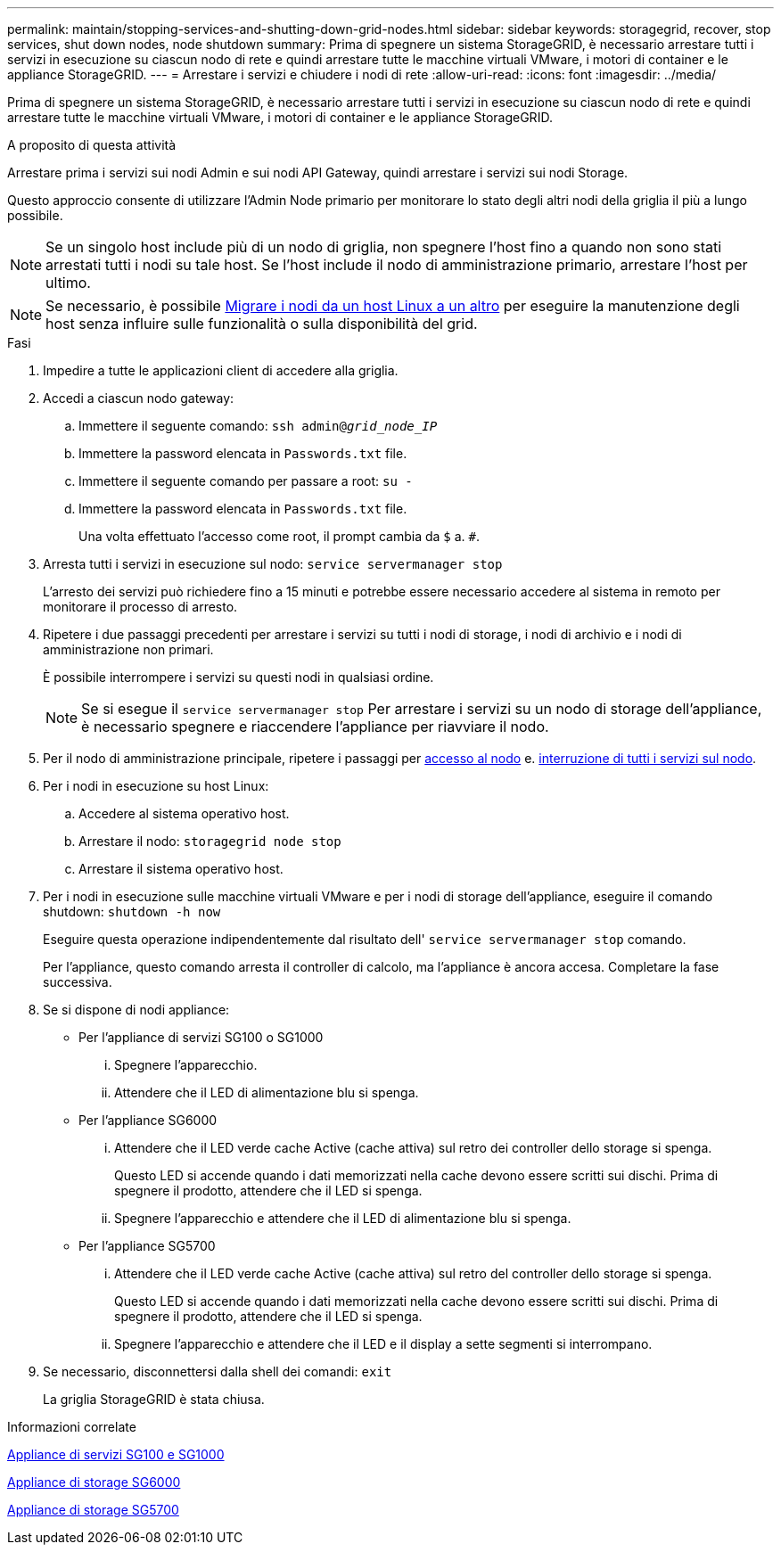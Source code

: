 ---
permalink: maintain/stopping-services-and-shutting-down-grid-nodes.html 
sidebar: sidebar 
keywords: storagegrid, recover, stop services, shut down nodes, node shutdown 
summary: Prima di spegnere un sistema StorageGRID, è necessario arrestare tutti i servizi in esecuzione su ciascun nodo di rete e quindi arrestare tutte le macchine virtuali VMware, i motori di container e le appliance StorageGRID. 
---
= Arrestare i servizi e chiudere i nodi di rete
:allow-uri-read: 
:icons: font
:imagesdir: ../media/


[role="lead"]
Prima di spegnere un sistema StorageGRID, è necessario arrestare tutti i servizi in esecuzione su ciascun nodo di rete e quindi arrestare tutte le macchine virtuali VMware, i motori di container e le appliance StorageGRID.

.A proposito di questa attività
Arrestare prima i servizi sui nodi Admin e sui nodi API Gateway, quindi arrestare i servizi sui nodi Storage.

Questo approccio consente di utilizzare l'Admin Node primario per monitorare lo stato degli altri nodi della griglia il più a lungo possibile.


NOTE: Se un singolo host include più di un nodo di griglia, non spegnere l'host fino a quando non sono stati arrestati tutti i nodi su tale host. Se l'host include il nodo di amministrazione primario, arrestare l'host per ultimo.


NOTE: Se necessario, è possibile xref:linux-migrating-grid-node-to-new-host.adoc[Migrare i nodi da un host Linux a un altro] per eseguire la manutenzione degli host senza influire sulle funzionalità o sulla disponibilità del grid.

.Fasi
. Impedire a tutte le applicazioni client di accedere alla griglia.
. [[log_in_to_gn]]Accedi a ciascun nodo gateway:
+
.. Immettere il seguente comando: `ssh admin@_grid_node_IP_`
.. Immettere la password elencata in `Passwords.txt` file.
.. Immettere il seguente comando per passare a root: `su -`
.. Immettere la password elencata in `Passwords.txt` file.
+
Una volta effettuato l'accesso come root, il prompt cambia da `$` a. `#`.



. [[stop_all_Services]]Arresta tutti i servizi in esecuzione sul nodo: `service servermanager stop`
+
L'arresto dei servizi può richiedere fino a 15 minuti e potrebbe essere necessario accedere al sistema in remoto per monitorare il processo di arresto.



. Ripetere i due passaggi precedenti per arrestare i servizi su tutti i nodi di storage, i nodi di archivio e i nodi di amministrazione non primari.
+
È possibile interrompere i servizi su questi nodi in qualsiasi ordine.

+

NOTE: Se si esegue il `service servermanager stop` Per arrestare i servizi su un nodo di storage dell'appliance, è necessario spegnere e riaccendere l'appliance per riavviare il nodo.

. Per il nodo di amministrazione principale, ripetere i passaggi per <<log_in_to_gn,accesso al nodo>> e. <<stop_all_services,interruzione di tutti i servizi sul nodo>>.
. Per i nodi in esecuzione su host Linux:
+
.. Accedere al sistema operativo host.
.. Arrestare il nodo: `storagegrid node stop`
.. Arrestare il sistema operativo host.


. Per i nodi in esecuzione sulle macchine virtuali VMware e per i nodi di storage dell'appliance, eseguire il comando shutdown: `shutdown -h now`
+
Eseguire questa operazione indipendentemente dal risultato dell' `service servermanager stop` comando.

+
Per l'appliance, questo comando arresta il controller di calcolo, ma l'appliance è ancora accesa. Completare la fase successiva.

. Se si dispone di nodi appliance:
+
** Per l'appliance di servizi SG100 o SG1000
+
... Spegnere l'apparecchio.
... Attendere che il LED di alimentazione blu si spenga.


** Per l'appliance SG6000
+
... Attendere che il LED verde cache Active (cache attiva) sul retro dei controller dello storage si spenga.
+
Questo LED si accende quando i dati memorizzati nella cache devono essere scritti sui dischi. Prima di spegnere il prodotto, attendere che il LED si spenga.

... Spegnere l'apparecchio e attendere che il LED di alimentazione blu si spenga.


** Per l'appliance SG5700
+
... Attendere che il LED verde cache Active (cache attiva) sul retro del controller dello storage si spenga.
+
Questo LED si accende quando i dati memorizzati nella cache devono essere scritti sui dischi. Prima di spegnere il prodotto, attendere che il LED si spenga.

... Spegnere l'apparecchio e attendere che il LED e il display a sette segmenti si interrompano.




. Se necessario, disconnettersi dalla shell dei comandi: `exit`
+
La griglia StorageGRID è stata chiusa.



.Informazioni correlate
xref:../sg100-1000/index.adoc[Appliance di servizi SG100 e SG1000]

xref:../sg6000/index.adoc[Appliance di storage SG6000]

xref:../sg5700/index.adoc[Appliance di storage SG5700]
